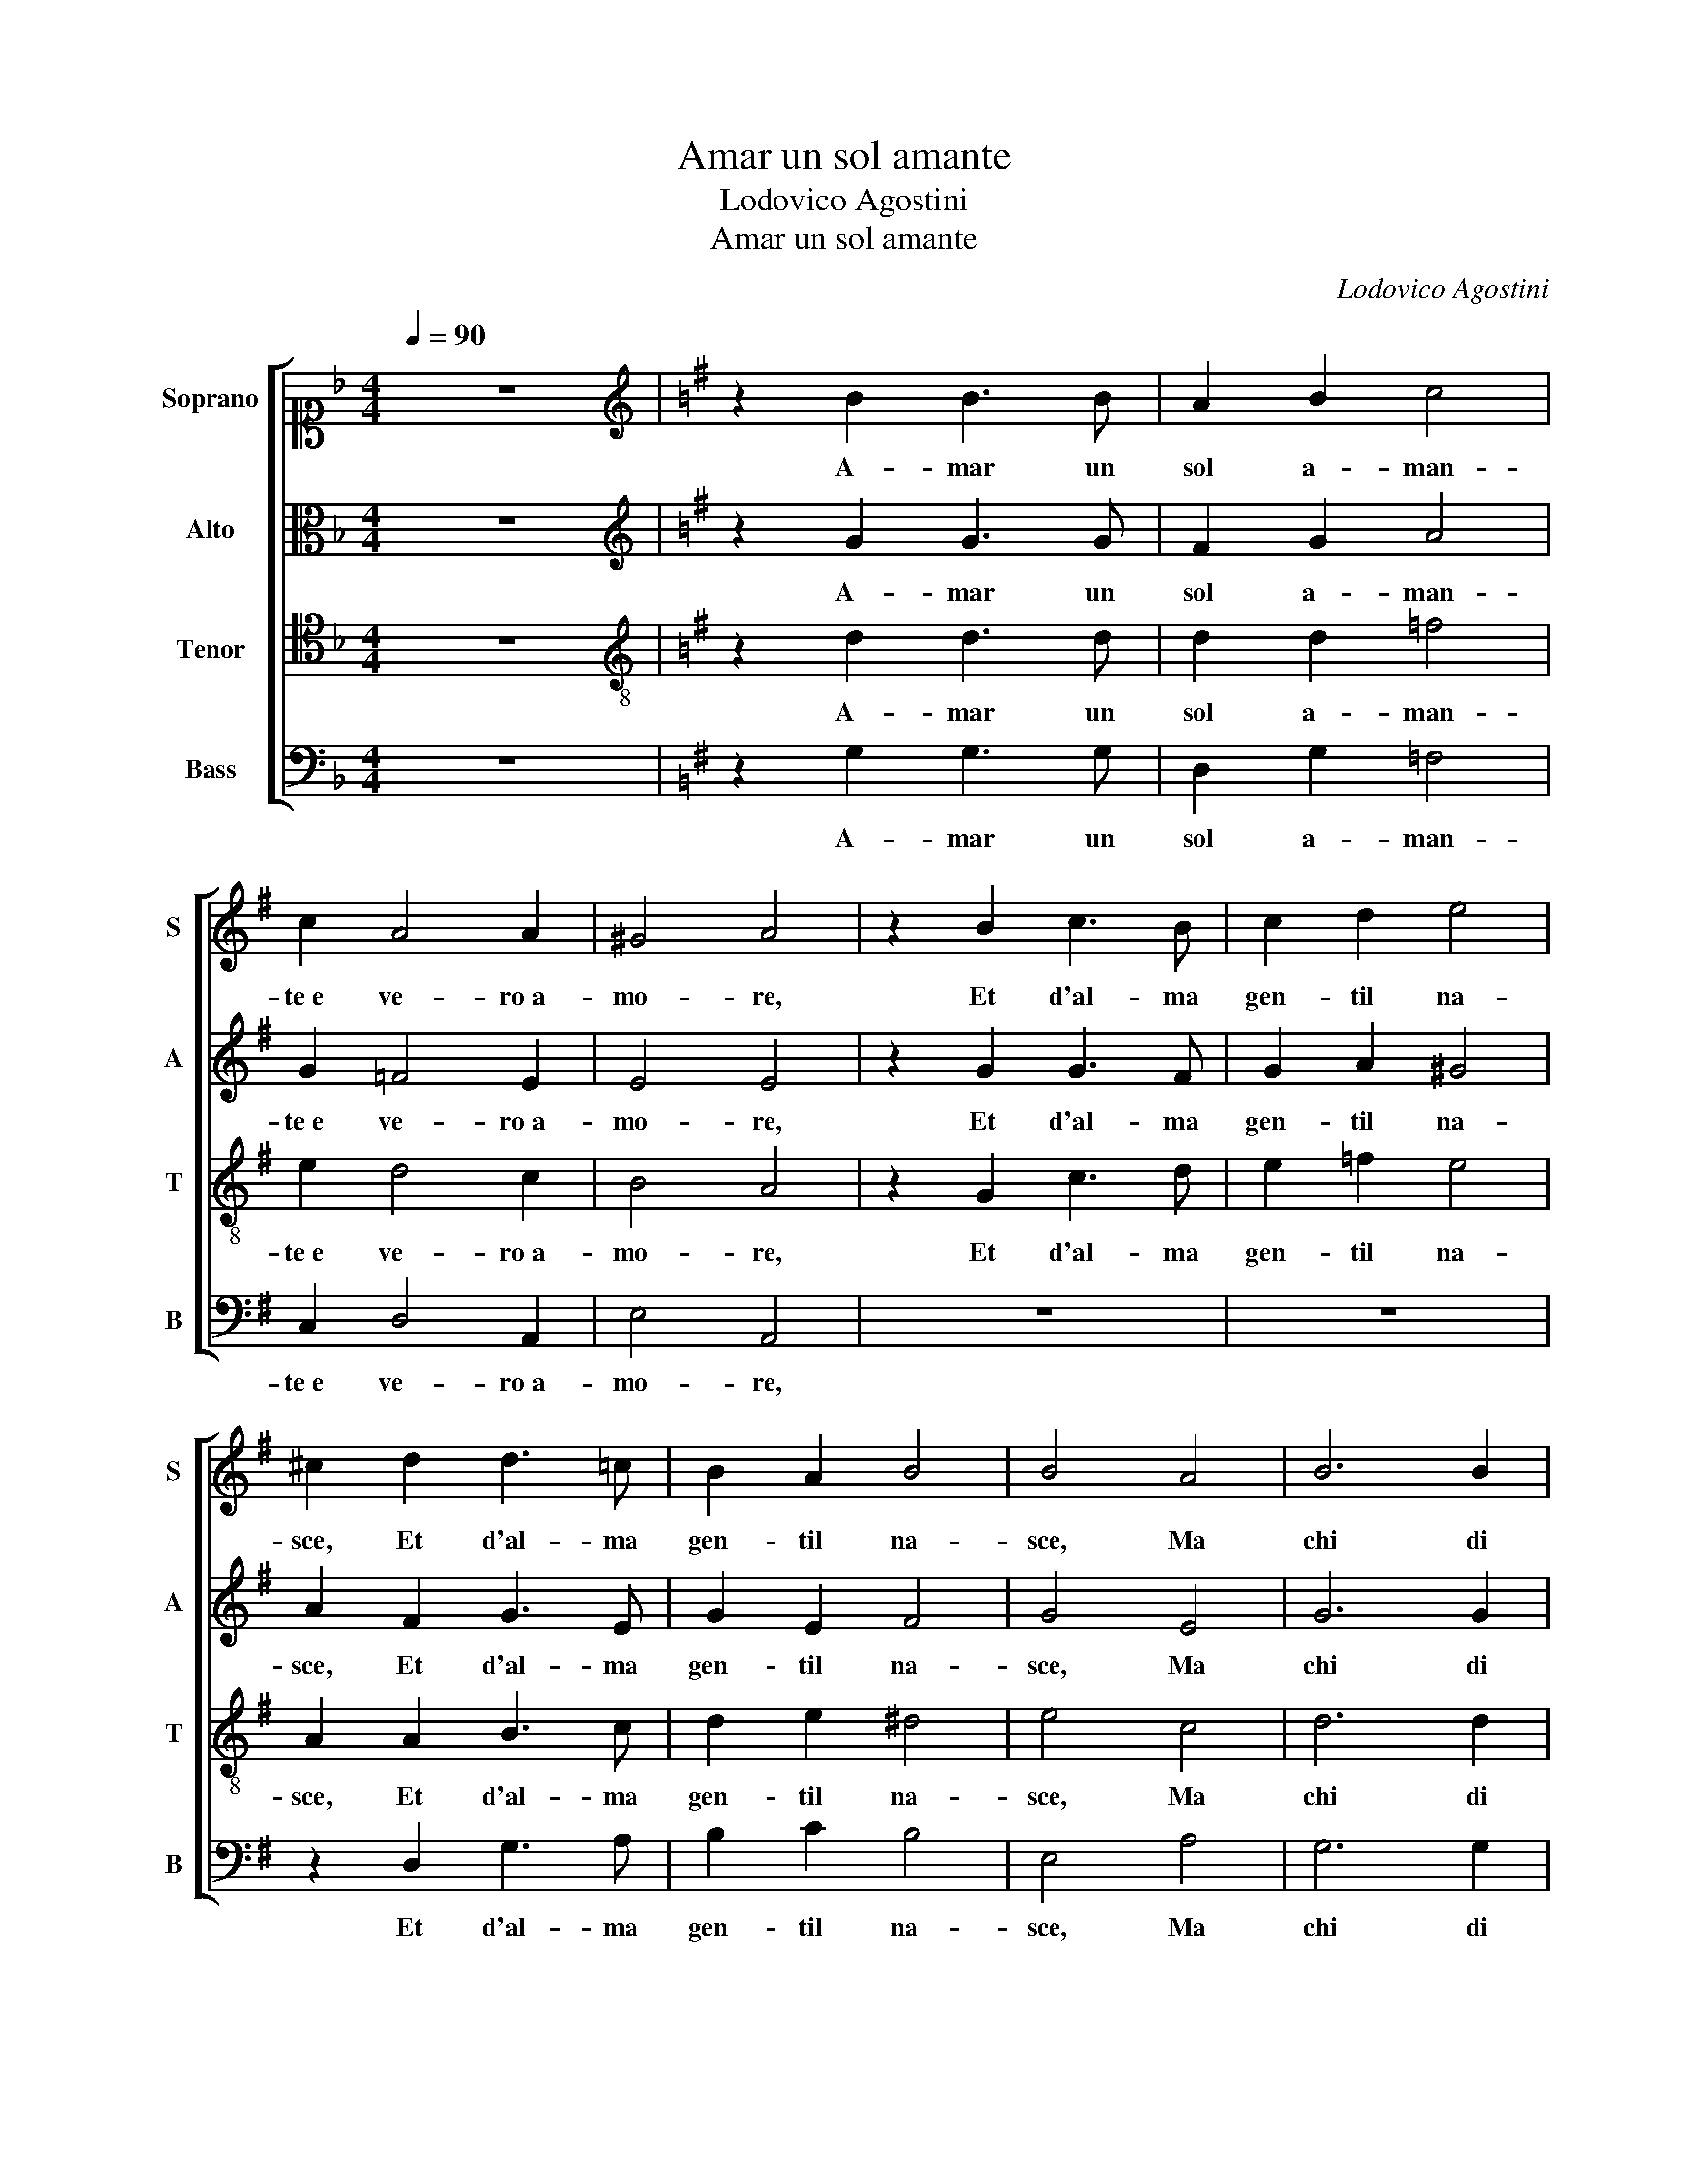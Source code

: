X:1
T:Amar un sol amante
T:Lodovico Agostini
T:Amar un sol amante
C:Lodovico Agostini
%%score [ 1 2 3 4 ]
L:1/8
Q:1/4=90
M:4/4
K:F
V:1 alto1 nm="Soprano" snm="S"
V:2 alto nm="Alto" snm="A"
V:3 tenor nm="Tenor" snm="T"
V:4 bass nm="Bass" snm="B"
V:1
 z8 |[K:G][K:treble] z2 B2 B3 B | A2 B2 c4 | c2 A4 A2 | ^G4 A4 | z2 B2 c3 B | c2 d2 e4 | %7
w: |A- mar un|sol a- man-|te e ve- ro a-|mo- re,|Et d'al- ma|gen- til na-|
 ^c2 d2 d3 =c | B2 A2 B4 | B4 A4 | B6 B2 | B4 c4 | A6 A2 | A4 A4 | A8 | A4 z2 B2 | B2 B2 c2 A2 | %17
w: sce, Et d'al- ma|gen- til na-|sce, Ma|chi di|piu l'in-|gor- da|vo- glia|pa-|sce, Quest'|e lus- su- ria|
 A3 A A2 c2 | B4 ^c2 =c2 | c2 c2 d2 B2 | B3 B B2 c2 | c2 B2 c2 c2 | c3 c dd d2 | d4 d2 B2 | %24
w: poi quest' e fu-|ro- re, Quest'|e lus- su- ria|poi quest' e fu-|ro- * re, Voi|sguar- di e ri- si pur|da- te a cia-|
 A4 B2 B2 | B3 B cc c2 | B2 A4 ^G2 | A4 B4 | z2 B2 B3 c | A2 B2 c4 | B8 | z8 | z8 | z4 z2 B2 | %34
w: scu- no, Voi|sguar- di e ri- si pur|da- te a cia-|scu- no,|Ma'i di- co in|due pa- ro-|le,|||A-|
 B2 B2 c4 | B8 | G4 c4 | B2 c4 d2 | c2 BA B4 | ^c4 z2 =c2 | c4 d4 | B4 B4 | c4 A4- | A4 G4 | %44
w: ma- te un so-|lo|e ch'io|sta poi quel|u- * * *|no, In|fi- ne ha-|ver si|vuol un|_ sol|
 F4 F4- | F2 E2 E4- | E2 ^D^C D4 | E4 z2 ^G2 | A4 A2 A2- | A2 A2 B4 | c2 c4 B2 | A4 ^G4 | %52
w: A- mo-|||re, Ch'a|noi ci ba-|* sta un Dio|ci ba- sta un|so- le,|
 z2 B2 B3 c | A2 B2 c4 | B8 | z8 | z8 | z4 z2 B2 | B2 B2 c4 | B8 | G4 c4 | B2 c4 d2 | c2 BA B4 | %63
w: Ma'i di- co in|due pa- ro-|le,|||A-|ma- te un so-|lo|e ch'io|sta poi quel|u- * * *|
 ^c4 z2 =c2 | c4 d4 | B4 B4 | c4 A4- | A4 G4 | F4 F4- | F2 E2 E4- | E2 ^D^C D4 | E4 z2 ^G2 | %72
w: no, In|fi- ne ha-|ver si|vuol un|_ sol|A- mo-|||re, Ch'a|
 A4 A2 A2- | A2 A2 B4 | c2 c4 B2 | A4 ^G2 A2 | A2 A2 A2 A2 | G4 F2 E2- | E2 e2 e4 | ^c8 |] %80
w: noi ci ba-|* sta un Dio|ci ba- sta un|so- le, Ch'a|noi ci ba- sta un|Dio ci ba-|* sta un so-|le.|
V:2
 z8 |[K:G][K:treble] z2 G2 G3 G | F2 G2 A4 | G2 =F4 E2 | E4 E4 | z2 G2 G3 F | G2 A2 ^G4 | %7
w: |A- mar un|sol a- man-|te e ve- ro a-|mo- re,|Et d'al- ma|gen- til na-|
 A2 F2 G3 E | G2 E2 F4 | G4 E4 | G6 G2 | G4 G4 | =F6 F2 | =F4 ^F4 | E8 | F4 z2 G2 | G2 G2 G2 F2 | %17
w: sce, Et d'al- ma|gen- til na-|sce, Ma|chi di|piu l'in-|gor- da|vo- glia|pa-|sce, Quest'|e lus- su- ria|
 E3 E F2 A2 | ^G4 A2 A2 | A2 A2 A2 G2 | F3 F G2 G2 | G4 G2 G2 | A3 A AA A2 | B4 A2 G2 | %24
w: poi quest' e fu-|ro- re, Quest'|e lus- su- ria|poi quest' e fu-|ro- re, Voi|sguar- di e ri- si pur|da- te a cia-|
 G2 F2 G2 D2 | G3 G EE E2 | E4 E2 E2 | ^C4 D4 | z2 G2 G2 E2 | F2 G2 A4 | G8 | z8 | z8 | z4 z2 G2 | %34
w: scu- * no, Voi|sguar- di e ri- si pur|da- te a cia-|scu- no,|Ma'i di- co in|due pa- ro-|le,|||A-|
 G2 G2 G4 | G4 G4 | E4 G2 A2- | A2 G2 A4- | A2 ^GF G4 | A4 z2 A2 | A6 A2 | ^G4 G4 | A4 E4 | %43
w: ma- te un so-|lo e|ch'io sta poi|_ quel u-||no, In|fi- ne ha-|ver si|vuol un|
 E2 B,2 E4- | E2 ^D2 D2 ^CD | E4 B,4 | z8 | z4 E4 | E4 E2 F2- | F2 F2 G4 | G2 G4 G2 | E4 E4 | %52
w: sol A- mo-||* re,||Ch'a|noi ci ba-|* sta un Dio|ci ba- sta un|so- le,|
 z2 G2 G2 E2 | F2 G2 A4 | G8 | z8 | z8 | z4 z2 G2 | G2 G2 G4 | G4 G4 | E4 G2 A2- | A2 G2 A4- | %62
w: Ma'i di- co in|due pa- ro-|le,|||A-|ma- te un so-|lo e|ch'io sta poi|_ quel u-|
 A2 ^GF G4 | A4 z2 A2 | A6 A2 | ^G4 G4 | A4 E4 | E2 B,2 E4- | E2 ^D2 D2 ^CD | E4 B,4 | z8 | z4 E4 | %72
w: |no, In|fi- ne ha-|ver si|vuol un|sol A- mo-||* re,||Ch'a|
 E4 E2 F2- | F2 F2 G4 | G2 G4 G2 | E4 E2 E2 | E2 E2 =F2 F2 | E4 D2 G2- | G2 A2 ^G4 | A8 |] %80
w: noi ci ba-|* sta un Dio|ci ba- sta un|so- le, Ch'a|noi ci ba- sta un|Dio ci ba-|* sta un so-|le.|
V:3
 z8 |[K:G][K:treble-8] z2 d2 d3 d | d2 d2 =f4 | e2 d4 c2 | B4 A4 | z2 G2 c3 d | e2 =f2 e4 | %7
w: |A- mar un|sol a- man-|te e ve- ro a-|mo- re,|Et d'al- ma|gen- til na-|
 A2 A2 B3 c | d2 e2 ^d4 | e4 c4 | d6 d2 | e4 e4 | c6 c2 | c4 d2 d2- | d2 ^cB c4 | d4 z2 d2 | %16
w: sce, Et d'al- ma|gen- til na-|sce, Ma|chi di|piu l'in-|gor- da|vo- glia pa-||sce, Quest'|
 d2 d2 e2 d2 | ^c3 c d2 A2 | e4 A2 e2 | e2 e2 =f2 e2 | ^d3 d e2 e2 | d4 c2 e2 | =f3 f dd d2 | %23
w: e lus- su- ria|poi quest' e fu-|ro- re, Quest'|e lus- su- ria|poi quest' e fu-|ro- re, Voi|sguar- di e ri- si pur|
 g4 f2 g2 | d4 d2 B2 | e3 e c2 cA | B2 c4 B2 | A4 G4 | z8 | z8 | z2 d2 B3 c | A2 B2 c4 | B4 z4 | %33
w: da- te a cia-|scu- no, Voi|sguar- di e ri- si pur|da- te a cia-|scu- no,|||Ma'i di- co in|due pa- ro-|le,|
 z4 z2 d2 | d2 d2 e4 | d4 G4 | c6 A2 | e4 =f4 | e8 | e8 | z4 A4 | e6 e2 | e4 c4 | B6 B2 | B4 B4 | %45
w: A-|ma- te un so-|lo e|ch'io sta|poi quel|u-|no,|In|fi- ne ha-|ver si|vuol un|sol A-|
 G8 | F8 | E4 B4 | ^c4 c2 d2- | d2 d2 d4 | e2 e4 d2 | c4 B4 | z8 | z8 | z2 d2 B3 c | A2 B2 c4 | %56
w: mo-||re, Ch'a|noi ci ba-|* sta un Dio|ci ba- sta un|so- le,|||Ma'i di- co in|due pa- ro-|
 B4 z4 | z4 z2 d2 | d2 d2 e4 | d4 G4 | c6 A2 | e4 =f4 | e8 | e8 | z4 A4 | e6 e2 | e4 c4 | B6 B2 | %68
w: le,|A-|ma- te un so-|lo e|ch'io sta|poi quel|u-|no,|In|fi- ne ha-|ver si|vuol un|
 B4 B4 | G8 | F8 | E4 B4 | ^c4 c2 d2- | d2 d2 d4 | e2 e4 d2 | c4 B2 c2 | c2 c2 c2 d2 | B4 B2 G2- | %78
w: sol A-|mo-||re, Ch'a|noi ci ba-|* sta un Dio|ci ba- sta un|so- le, Ch'a|noi ci ba- sta un|Dio ci ba-|
 G2 c2 B4 | A8 |] %80
w: * sta un so-|le.|
V:4
 z8 |[K:G] z2 G,2 G,3 G, | D,2 G,2 =F,4 | C,2 D,4 A,,2 | E,4 A,,4 | z8 | z8 | z2 D,2 G,3 A, | %8
w: |A- mar un|sol a- man-|te e ve- ro a-|mo- re,|||Et d'al- ma|
 B,2 C2 B,4 | E,4 A,4 | G,6 G,2 | E,4 C,4 | =F,6 F,2 | =F,4 D,4 | A,8 | D,4 z2 G,2 | %16
w: gen- til na-|sce, Ma|chi di|piu l'in-|gor- da|vo- glia|pa-|sce, Quest'|
 G,2 G,2 C,2 D,2 | A,,4 z4 | z4 z2 A,2 | A,2 A,2 D,2 E,2 | B,,3 B,, E,2 C,2 | G,4 C,4 | z8 | z8 | %24
w: e lus- su- ria|poi|Quest'|e lus- su- ria|poi quest' e fu-|ro- re,|||
 z2 D,2 G,3 G, | E,E, E,2 A,4 | ^G,2 A,2 E,4 | A,,4 z4 | z8 | z8 | z2 G,2 G,2 E,2 | F,2 G,2 A,4 | %32
w: Voi sguar- di e|ri- si pur da-|te a cia- scu-|no,|||Ma'i di- co in|due pa- ro-|
 G,2 E,2 F,2 G,2 | A,4 D,2 G,2 | G,2 G,2 C,4 | G,,4 z4 | z8 | z8 | z4 E,4 | A,6 A,2 | A,4 =F,4 | %41
w: le, A- ma- te un|so- lo A-|ma- te un so-|lo|||In|fi- ne ha-|ver si|
 E,4 E,4 | A,,2 B,,2 C,2 D,2 | E,4 E,4 | B,,8 | E,8 | z8 | z4 E,4 | A,,4 A,,2 D,2- | D,2 D,2 G,,4 | %50
w: vuol un|sol _ _ _|_ A-|mo-|re,||Ch'a|noi ci ba-|* sta un Dio|
 C,2 C,4 G,2 | A,4 E,4 | z8 | z8 | z2 G,2 G,2 E,2 | F,2 G,2 A,4 | G,2 E,2 F,2 G,2 | A,4 D,2 G,2 | %58
w: ci ba- sta un|so- le,|||Ma'i di- co in|due pa- ro-|le, A- ma- te un|so- lo A-|
 G,2 G,2 C,4 | G,,4 z4 | z8 | z8 | z4 E,4 | A,6 A,2 | A,4 =F,4 | E,4 E,4 | A,,2 B,,2 C,2 D,2 | %67
w: ma- te un so-|lo|||In|fi- ne ha-|ver si|vuol un|sol _ _ _|
 E,4 E,4 | B,,8 | E,8 | z8 | z4 E,4 | A,,4 A,,2 D,2- | D,2 D,2 G,,4 | C,2 C,4 G,2 | A,4 E,2 A,2 | %76
w: _ A-|mo-|re,||Ch'a|noi ci ba-|* sta un Dio|ci ba- sta un|so- le, Ch'a|
 A,2 A,2 =F,2 D,2 | E,4 B,,2 C,2- | C,2 A,,2 E,4 | A,,8 |] %80
w: noi ci ba- sta un|Dio ci ba-|* sta un so-|le.|

